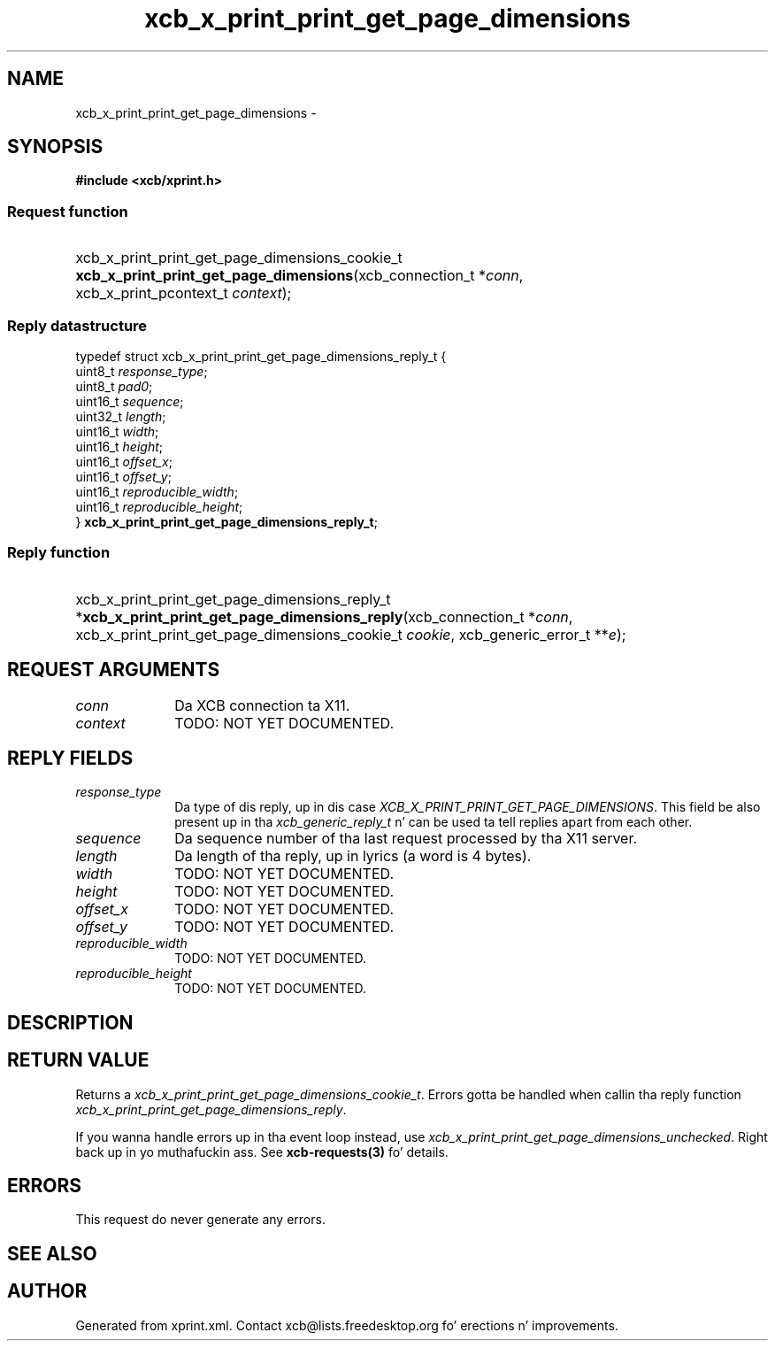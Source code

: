 .TH xcb_x_print_print_get_page_dimensions 3  2013-08-04 "XCB" "XCB Requests"
.ad l
.SH NAME
xcb_x_print_print_get_page_dimensions \- 
.SH SYNOPSIS
.hy 0
.B #include <xcb/xprint.h>
.SS Request function
.HP
xcb_x_print_print_get_page_dimensions_cookie_t \fBxcb_x_print_print_get_page_dimensions\fP(xcb_connection_t\ *\fIconn\fP, xcb_x_print_pcontext_t\ \fIcontext\fP);
.PP
.SS Reply datastructure
.nf
.sp
typedef struct xcb_x_print_print_get_page_dimensions_reply_t {
    uint8_t  \fIresponse_type\fP;
    uint8_t  \fIpad0\fP;
    uint16_t \fIsequence\fP;
    uint32_t \fIlength\fP;
    uint16_t \fIwidth\fP;
    uint16_t \fIheight\fP;
    uint16_t \fIoffset_x\fP;
    uint16_t \fIoffset_y\fP;
    uint16_t \fIreproducible_width\fP;
    uint16_t \fIreproducible_height\fP;
} \fBxcb_x_print_print_get_page_dimensions_reply_t\fP;
.fi
.SS Reply function
.HP
xcb_x_print_print_get_page_dimensions_reply_t *\fBxcb_x_print_print_get_page_dimensions_reply\fP(xcb_connection_t\ *\fIconn\fP, xcb_x_print_print_get_page_dimensions_cookie_t\ \fIcookie\fP, xcb_generic_error_t\ **\fIe\fP);
.br
.hy 1
.SH REQUEST ARGUMENTS
.IP \fIconn\fP 1i
Da XCB connection ta X11.
.IP \fIcontext\fP 1i
TODO: NOT YET DOCUMENTED.
.SH REPLY FIELDS
.IP \fIresponse_type\fP 1i
Da type of dis reply, up in dis case \fIXCB_X_PRINT_PRINT_GET_PAGE_DIMENSIONS\fP. This field be also present up in tha \fIxcb_generic_reply_t\fP n' can be used ta tell replies apart from each other.
.IP \fIsequence\fP 1i
Da sequence number of tha last request processed by tha X11 server.
.IP \fIlength\fP 1i
Da length of tha reply, up in lyrics (a word is 4 bytes).
.IP \fIwidth\fP 1i
TODO: NOT YET DOCUMENTED.
.IP \fIheight\fP 1i
TODO: NOT YET DOCUMENTED.
.IP \fIoffset_x\fP 1i
TODO: NOT YET DOCUMENTED.
.IP \fIoffset_y\fP 1i
TODO: NOT YET DOCUMENTED.
.IP \fIreproducible_width\fP 1i
TODO: NOT YET DOCUMENTED.
.IP \fIreproducible_height\fP 1i
TODO: NOT YET DOCUMENTED.
.SH DESCRIPTION
.SH RETURN VALUE
Returns a \fIxcb_x_print_print_get_page_dimensions_cookie_t\fP. Errors gotta be handled when callin tha reply function \fIxcb_x_print_print_get_page_dimensions_reply\fP.

If you wanna handle errors up in tha event loop instead, use \fIxcb_x_print_print_get_page_dimensions_unchecked\fP. Right back up in yo muthafuckin ass. See \fBxcb-requests(3)\fP fo' details.
.SH ERRORS
This request do never generate any errors.
.SH SEE ALSO
.SH AUTHOR
Generated from xprint.xml. Contact xcb@lists.freedesktop.org fo' erections n' improvements.
